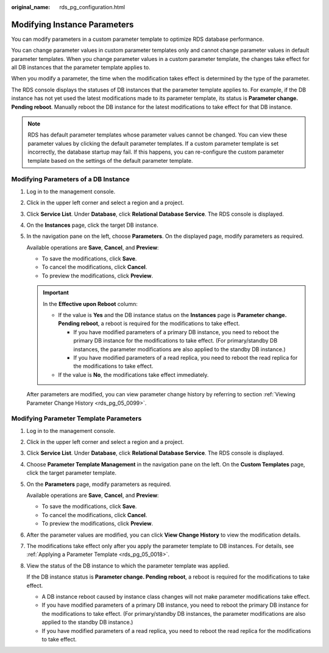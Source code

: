 :original_name: rds_pg_configuration.html

.. _rds_pg_configuration:

Modifying Instance Parameters
=============================

You can modify parameters in a custom parameter template to optimize RDS database performance.

You can change parameter values in custom parameter templates only and cannot change parameter values in default parameter templates. When you change parameter values in a custom parameter template, the changes take effect for all DB instances that the parameter template applies to.

When you modify a parameter, the time when the modification takes effect is determined by the type of the parameter.

The RDS console displays the statuses of DB instances that the parameter template applies to. For example, if the DB instance has not yet used the latest modifications made to its parameter template, its status is **Parameter change. Pending reboot**. Manually reboot the DB instance for the latest modifications to take effect for that DB instance.

.. note::

   RDS has default parameter templates whose parameter values cannot be changed. You can view these parameter values by clicking the default parameter templates. If a custom parameter template is set incorrectly, the database startup may fail. If this happens, you can re-configure the custom parameter template based on the settings of the default parameter template.

Modifying Parameters of a DB Instance
-------------------------------------

#. Log in to the management console.

#. Click |image1| in the upper left corner and select a region and a project.

#. Click **Service List**. Under **Database**, click **Relational Database Service**. The RDS console is displayed.

#. On the **Instances** page, click the target DB instance.

#. In the navigation pane on the left, choose **Parameters**. On the displayed page, modify parameters as required.

   Available operations are **Save**, **Cancel**, and **Preview**:

   -  To save the modifications, click **Save**.
   -  To cancel the modifications, click **Cancel**.
   -  To preview the modifications, click **Preview**.

   .. important::

      In the **Effective upon Reboot** column:

      -  If the value is **Yes** and the DB instance status on the **Instances** page is **Parameter change. Pending reboot**, a reboot is required for the modifications to take effect.

         -  If you have modified parameters of a primary DB instance, you need to reboot the primary DB instance for the modifications to take effect. (For primary/standby DB instances, the parameter modifications are also applied to the standby DB instance.)
         -  If you have modified parameters of a read replica, you need to reboot the read replica for the modifications to take effect.

      -  If the value is **No**, the modifications take effect immediately.

   After parameters are modified, you can view parameter change history by referring to section :ref:`Viewing Parameter Change History <rds_pg_05_0099>`.

Modifying Parameter Template Parameters
---------------------------------------

#. Log in to the management console.

#. Click |image2| in the upper left corner and select a region and a project.

#. Click **Service List**. Under **Database**, click **Relational Database Service**. The RDS console is displayed.

#. Choose **Parameter Template Management** in the navigation pane on the left. On the **Custom Templates** page, click the target parameter template.

#. On the **Parameters** page, modify parameters as required.

   Available operations are **Save**, **Cancel**, and **Preview**:

   -  To save the modifications, click **Save**.
   -  To cancel the modifications, click **Cancel**.
   -  To preview the modifications, click **Preview**.

#. After the parameter values are modified, you can click **View Change History** to view the modification details.

#. The modifications take effect only after you apply the parameter template to DB instances. For details, see :ref:`Applying a Parameter Template <rds_pg_05_0018>`.

#. View the status of the DB instance to which the parameter template was applied.

   If the DB instance status is **Parameter change. Pending reboot**, a reboot is required for the modifications to take effect.

   -  A DB instance reboot caused by instance class changes will not make parameter modifications take effect.
   -  If you have modified parameters of a primary DB instance, you need to reboot the primary DB instance for the modifications to take effect. (For primary/standby DB instances, the parameter modifications are also applied to the standby DB instance.)
   -  If you have modified parameters of a read replica, you need to reboot the read replica for the modifications to take effect.

.. |image1| image:: /_static/images/en-us_image_0000001191211679.png
.. |image2| image:: /_static/images/en-us_image_0000001191211679.png

